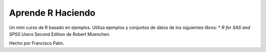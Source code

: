 ==================
Aprende R Haciendo
==================

Un mini curso de R basado en ejemplos.
Utiliza ejemplos y conjuntos de datos de los siguientes libros:
* *R for SAS and SPSS Users* Second Edition de Robert Muenchen.


Hecho por Francisco Palm.
